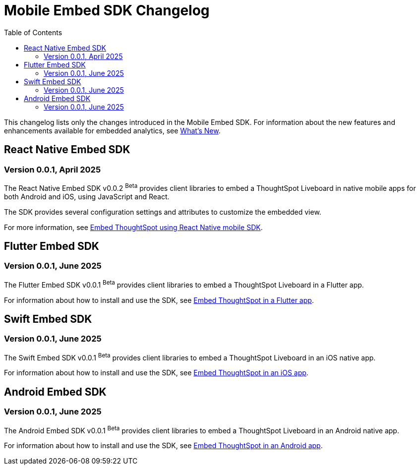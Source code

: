 = Mobile Embed SDK Changelog
:toc: true
:toclevels: 2

:page-title: Changelog
:page-pageid: mobile-sdk-changelog
:page-description: Changes to the Mobile SDK and APIs

This changelog lists only the changes introduced in the Mobile Embed SDK. For information about the new features and enhancements available for embedded analytics, see xref:whats-new.adoc[What's New].

== React Native Embed SDK

=== Version 0.0.1, April 2025

The React Native Embed SDK v0.0.2 [beta betaBackground]^Beta^ provides client libraries to embed a ThoughtSpot Liveboard in native mobile apps for both Android and iOS, using JavaScript and React.

The SDK provides several configuration settings and attributes to customize the embedded view.

For more information, see xref:mobilesdk-quick-start.adoc[Embed ThoughtSpot using React Native mobile SDK].

== Flutter Embed SDK

=== Version 0.0.1, June 2025

The Flutter Embed SDK v0.0.1 [beta betaBackground]^Beta^ provides client libraries to embed a ThoughtSpot Liveboard in a Flutter app.

For information about how to install and use the SDK, see xref:mobile-embed-qs-flutter.adoc[Embed ThoughtSpot in a Flutter app].

== Swift Embed SDK

=== Version 0.0.1, June 2025

The Swift Embed SDK v0.0.1 [beta betaBackground]^Beta^ provides client libraries to embed a ThoughtSpot Liveboard in an iOS native app.

For information about how to install and use the SDK, see xref:mobile-embed-qs-swift.adoc[Embed ThoughtSpot in an iOS app].

== Android Embed SDK

=== Version 0.0.1, June 2025

The Android Embed SDK v0.0.1 [beta betaBackground]^Beta^ provides client libraries to embed a ThoughtSpot Liveboard in an Android native app.

For information about how to install and use the SDK, see xref:mobile-embed-android.adoc[Embed ThoughtSpot in an Android app].

